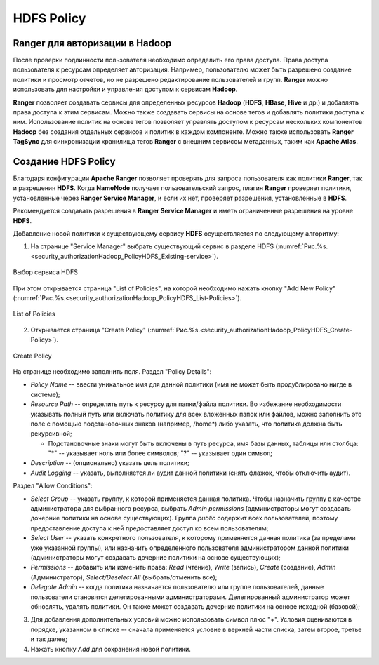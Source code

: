 HDFS Policy
------------

Ranger для авторизации в Hadoop
^^^^^^^^^^^^^^^^^^^^^^^^^^^^^^^^

После проверки подлинности пользователя необходимо определить его права доступа. Права доступа пользователя к ресурсам определяет авторизация. Например, пользователю может быть разрешено создание политики и просмотр отчетов, но не разрешено редактирование пользователей и групп. **Ranger** можно использовать для настройки и управления доступом к сервисам **Hadoop**.

**Ranger** позволяет создавать сервисы для определенных ресурсов **Hadoop** (**HDFS**, **HBase**, **Hive** и др.) и добавлять права доступа к этим сервисам. Можно также создавать сервисы на основе тегов и добавлять политики доступа к ним. Использование политик на основе тегов позволяет управлять доступом к ресурсам нескольких компонентов **Hadoop** без создания отдельных сервисов и политик в каждом компоненте. Можно также использовать **Ranger TagSync** для синхронизации хранилища тегов **Ranger** с внешним сервисом метаданных, таким как **Apache Atlas**.


Создание HDFS Policy
^^^^^^^^^^^^^^^^^^^^^

Благодаря конфигурации **Apache Ranger** позволяет проверять для запроса пользователя как политики **Ranger**, так и разрешения **HDFS**. Когда **NameNode** получает пользовательский запрос, плагин **Ranger** проверяет политики, установленные через **Ranger Service Manager**, и если их нет, проверяет разрешения, установленные в **HDFS**.

Рекомендуется создавать разрешения в **Ranger Service Manager** и иметь ограниченные разрешения на уровне **HDFS**.

Добавление новой политики к существующему сервису **HDFS** осуществляется по следующему алгоритму:

1. На странице "Service Manager" выбрать существующий сервис в разделе HDFS (:numref:`Рис.%s.<security_authorizationHadoop_PolicyHDFS_Existing-service>`).

.. _security_authorizationHadoop_PolicyHDFS_Existing-service:

.. figure:: ../imgs/security_authorizationHadoop_PolicyHDFS_Existing-service.*
   :align: center

   Выбор сервиса HDFS

При этом открывается страница "List of Policies", на которой необходимо нажать кнопку "Add New Policy" (:numref:`Рис.%s.<security_authorizationHadoop_PolicyHDFS_List-Policies>`).

.. _security_authorizationHadoop_PolicyHDFS_List-Policies:

.. figure:: ../imgs/security_authorizationHadoop_PolicyHDFS_List-Policies.*
   :align: center

   List of Policies

2. Открывается страница "Create Policy" (:numref:`Рис.%s.<security_authorizationHadoop_PolicyHDFS_Create-Policy>`).

.. _security_authorizationHadoop_PolicyHDFS_Create-Policy:

.. figure:: ../imgs/security_authorizationHadoop_PolicyHDFS_Create-Policy.*
   :align: center

   Create Policy

На странице необходимо заполнить поля. Раздел "Policy Details":

+ *Policy Name* -- ввести уникальное имя для данной политики (имя не может быть продублировано нигде в системе);
+ *Resource Path* -- определить путь к ресурсу для папки/файла политики. Во избежание необходимости указывать полный путь или включать политику для всех вложенных папок или файлов, можно заполнить это поле с помощью подстановочных знаков (например, /home*) либо указать, что политика должна быть рекурсивной;

  + Подстановочные знаки могут быть включены в путь ресурса, имя базы данных, таблицы или столбца: "*" -- указывает ноль или более символов; "?" -- указывает один символ;
  
+ *Description* -- (опционально) указать цель политики;
+ *Audit Logging* -- указать, выполняется ли аудит данной политики (снять флажок, чтобы отключить аудит).

Раздел "Allow Conditions":

+ *Select Group* -- указать группу, к которой применяется данная политика. Чтобы назначить группу в качестве администратора для выбранного ресурса, выбрать *Admin permissions* (администраторы могут создавать дочерние политики на основе существующих). Группа *public* содержит всех пользователей, поэтому предоставление доступа к ней предоставляет доступ ко всем пользователям;
+ *Select User* -- указать конкретного пользователя, к которому применяется данная политика (за пределами уже указанной группы), или назначить определенного пользователя администратором данной политики (администраторы могут создавать дочерние политики на основе существующих);
+ *Permissions* -- добавить или изменить права: *Read* (чтение), *Write* (запись), *Create* (создание), *Admin* (Администратор), *Select/Deselect All* (выбрать/отменить все);
+ *Delegate Admin* -- когда политика назначается пользователю или группе пользователей, данные пользователи становятся делегированными администраторами. Делегированный администратор может обновлять, удалять политики. Он также может создавать дочерние политики на основе исходной (базовой);

3. Для добавления дополнительных условий можно использовать символ плюс "+". Условия оцениваются в порядке, указанном в списке -- сначала применяется условие в верхней части списка, затем второе, третье и так далее;

4. Нажать кнопку *Add* для сохранения новой политики.





